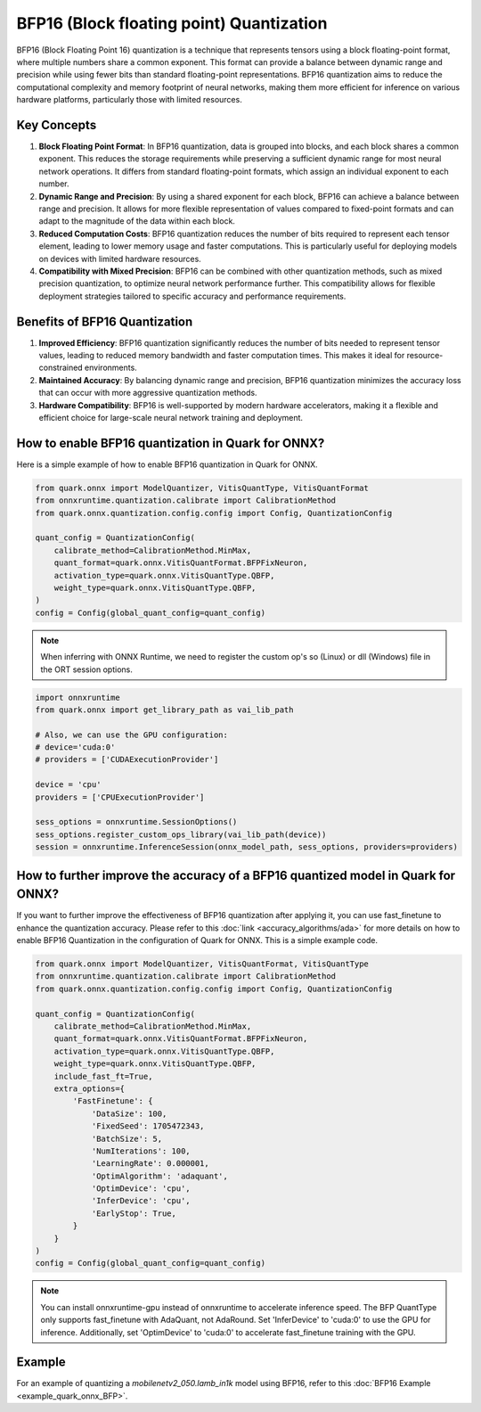 BFP16 (Block floating point) Quantization
=========================================


BFP16 (Block Floating Point 16) quantization is a technique that represents tensors using a block floating-point format, where multiple numbers share a common exponent. This format can provide a balance between dynamic range and precision while using fewer bits than standard floating-point representations. BFP16 quantization aims to reduce the computational complexity and memory footprint of neural networks, making them more efficient for inference on various hardware platforms, particularly those with limited resources.

Key Concepts
------------

1. **Block Floating Point Format**: In BFP16 quantization, data is grouped into blocks, and each block shares a common exponent. This reduces the storage requirements while preserving a sufficient dynamic range for most neural network operations. It differs from standard floating-point formats, which assign an individual exponent to each number.

2. **Dynamic Range and Precision**: By using a shared exponent for each block, BFP16 can achieve a balance between range and precision. It allows for more flexible representation of values compared to fixed-point formats and can adapt to the magnitude of the data within each block.

3. **Reduced Computation Costs**: BFP16 quantization reduces the number of bits required to represent each tensor element, leading to lower memory usage and faster computations. This is particularly useful for deploying models on devices with limited hardware resources.

4. **Compatibility with Mixed Precision**: BFP16 can be combined with other quantization methods, such as mixed precision quantization, to optimize neural network performance further. This compatibility allows for flexible deployment strategies tailored to specific accuracy and performance requirements.


Benefits of BFP16 Quantization
------------------------------

1. **Improved Efficiency**: BFP16 quantization significantly reduces the
   number of bits needed to represent tensor values, leading to reduced
   memory bandwidth and faster computation times. This makes it ideal
   for resource-constrained environments.

2. **Maintained Accuracy**: By balancing dynamic range and precision,
   BFP16 quantization minimizes the accuracy loss that can occur with
   more aggressive quantization methods.

3. **Hardware Compatibility**: BFP16 is well-supported by modern hardware
   accelerators, making it a flexible and efficient choice for
   large-scale neural network training and deployment.

How to enable BFP16 quantization in Quark for ONNX?
-----------------------------------------------------

Here is a simple example of how to enable BFP16 quantization in Quark
for ONNX.

.. code:: python

   from quark.onnx import ModelQuantizer, VitisQuantType, VitisQuantFormat
   from onnxruntime.quantization.calibrate import CalibrationMethod
   from quark.onnx.quantization.config.config import Config, QuantizationConfig

   quant_config = QuantizationConfig(
       calibrate_method=CalibrationMethod.MinMax,
       quant_format=quark.onnx.VitisQuantFormat.BFPFixNeuron,
       activation_type=quark.onnx.VitisQuantType.QBFP,
       weight_type=quark.onnx.VitisQuantType.QBFP,
   )
   config = Config(global_quant_config=quant_config)

.. note:: When inferring with ONNX Runtime, we need to register the custom op's so (Linux) or dll (Windows) file in the ORT session options.

.. code:: python

    import onnxruntime
    from quark.onnx import get_library_path as vai_lib_path

    # Also, we can use the GPU configuration:
    # device='cuda:0'
    # providers = ['CUDAExecutionProvider']

    device = 'cpu'
    providers = ['CPUExecutionProvider']

    sess_options = onnxruntime.SessionOptions()
    sess_options.register_custom_ops_library(vai_lib_path(device))
    session = onnxruntime.InferenceSession(onnx_model_path, sess_options, providers=providers)

How to further improve the accuracy of a BFP16 quantized model in Quark for ONNX?
---------------------------------------------------------------------------------

If you want to further improve the effectiveness of BFP16 quantization after
applying it, you can use fast_finetune to enhance the quantization accuracy.
Please refer to this :doc:`link <accuracy_algorithms/ada>`
for more details on how to enable BFP16 Quantization in the configuration of
Quark for ONNX. This is a simple example code.

.. code:: python

   from quark.onnx import ModelQuantizer, VitisQuantFormat, VitisQuantType
   from onnxruntime.quantization.calibrate import CalibrationMethod
   from quark.onnx.quantization.config.config import Config, QuantizationConfig

   quant_config = QuantizationConfig(
       calibrate_method=CalibrationMethod.MinMax,
       quant_format=quark.onnx.VitisQuantFormat.BFPFixNeuron,
       activation_type=quark.onnx.VitisQuantType.QBFP,
       weight_type=quark.onnx.VitisQuantType.QBFP,
       include_fast_ft=True,
       extra_options={
           'FastFinetune': {
               'DataSize': 100,
               'FixedSeed': 1705472343,
               'BatchSize': 5,
               'NumIterations': 100,
               'LearningRate': 0.000001,
               'OptimAlgorithm': 'adaquant',
               'OptimDevice': 'cpu',
               'InferDevice': 'cpu',
               'EarlyStop': True,
           }
       }
   )
   config = Config(global_quant_config=quant_config)

.. note:: You can install onnxruntime-gpu instead of onnxruntime to accelerate inference speed. The BFP QuantType only supports fast_finetune with AdaQuant, not AdaRound. Set 'InferDevice' to 'cuda:0' to use the GPU for inference. Additionally, set 'OptimDevice' to 'cuda:0' to accelerate fast_finetune training with the GPU.

Example
--------

For an example of quantizing a `mobilenetv2_050.lamb_in1k` model using BFP16, refer to this :doc:`BFP16 Example <example_quark_onnx_BFP>`.
